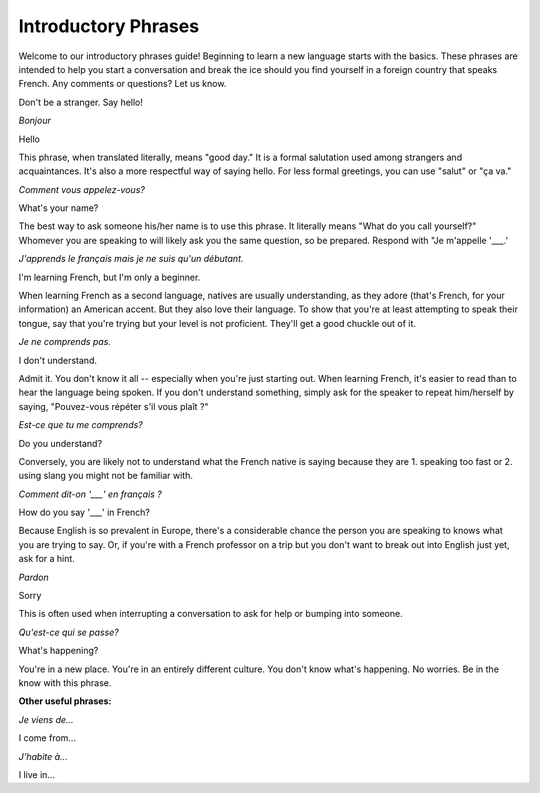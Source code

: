 Introductory Phrases
======================

.. image:: bonjour.jpg

Welcome to our introductory phrases guide! Beginning to learn a new language starts 
with the basics. These phrases are intended to help you start a conversation and 
break the ice should you find yourself in a foreign country that speaks French. 
Any comments or questions? Let us know. 

Don't be a stranger. Say hello! 

*Bonjour*

Hello

This phrase, when translated literally, means "good day." It is a formal salutation 
used among strangers and acquaintances. It's also a more respectful way of saying 
hello. For less formal greetings, you can use "salut" or "ça va." 

*Comment vous appelez-vous?*

What's your name? 

The best way to ask someone his/her name is to use this phrase. It literally means 
"What do you call yourself?" Whomever you are speaking to will likely ask you the 
same question, so be prepared. Respond with "Je m'appelle '___.' 

*J'apprends le français mais je ne suis qu'un débutant.*

I'm learning French, but I'm only a beginner. 

When learning French as a second language, natives are usually understanding, as 
they adore (that's French, for your information) an American accent. But they also love their language. To show that you're at least attempting to speak their tongue, say that you're trying but your level is not proficient. They'll get a good chuckle out of it. 

*Je ne comprends pas.*

I don't understand. 

Admit it. You don't know it all -- especially when you're just starting out. When 
learning French, it's easier to read than to hear the language being spoken. If 
you don't understand something, simply ask for the speaker to repeat him/herself 
by saying, "Pouvez-vous répéter s'il vous plaît ?"

*Est-ce que tu me comprends?*

Do you understand?

Conversely, you are likely not to understand what the French native is saying because 
they are 1. speaking too fast or 2. using slang you might not be familiar with.  


*Comment dit-on '___' en français ?*

How do you say '___' in French? 

Because English is so prevalent in Europe, there's a considerable chance the person 
you are speaking to knows what you are trying to say. Or, if you're with a French 
professor on a trip but you don't want to break out into English just yet, ask for 
a hint.   

*Pardon*

Sorry

This is often used when interrupting a conversation to ask for help or bumping into 
someone. 

*Qu'est-ce qui se passe?*

What's happening? 

You're in a new place. You're in an entirely different culture. You don't know what's 
happening. No worries. Be in the know with this phrase. 

**Other useful phrases:**

*Je viens de...*

I come from...

*J'habite à...*

I live in... 